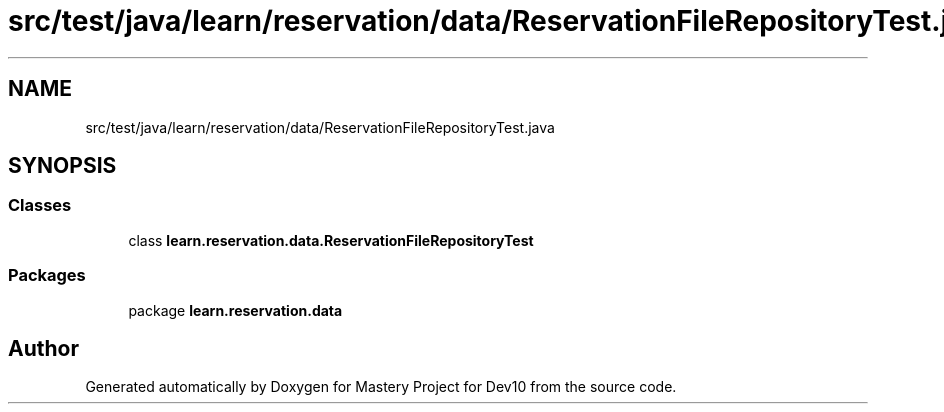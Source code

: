 .TH "src/test/java/learn/reservation/data/ReservationFileRepositoryTest.java" 3 "Mon Apr 19 2021" "Version prj_v1_file" "Mastery Project for Dev10" \" -*- nroff -*-
.ad l
.nh
.SH NAME
src/test/java/learn/reservation/data/ReservationFileRepositoryTest.java
.SH SYNOPSIS
.br
.PP
.SS "Classes"

.in +1c
.ti -1c
.RI "class \fBlearn\&.reservation\&.data\&.ReservationFileRepositoryTest\fP"
.br
.in -1c
.SS "Packages"

.in +1c
.ti -1c
.RI "package \fBlearn\&.reservation\&.data\fP"
.br
.in -1c
.SH "Author"
.PP 
Generated automatically by Doxygen for Mastery Project for Dev10 from the source code\&.
